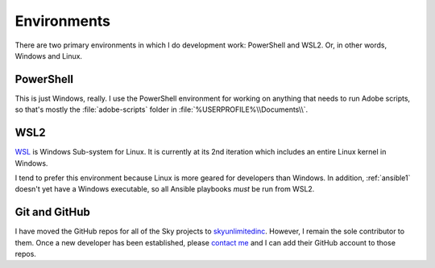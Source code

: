 Environments
============

There are two primary environments in which I do development work:
PowerShell and WSL2. Or, in other words, Windows and Linux.

PowerShell
----------

This is just Windows, really. I use the PowerShell environment for
working on anything that needs to run Adobe scripts, so that's mostly
the :file:`adobe-scripts` folder in :file:`%USERPROFILE%\\Documents\\`.

WSL2
----

`WSL <https://docs.microsoft.com/en-us/windows/wsl/>`__ is Windows
Sub-system for Linux. It is currently at its 2nd iteration which
includes an entire Linux kernel in Windows.

I tend to prefer this environment because Linux is more geared for
developers than Windows. In addition, :ref:`ansible1` doesn't
yet have a Windows executable, so all Ansible playbooks *must* be run
from WSL2.

Git and GitHub
--------------

I have moved the GitHub repos for all of the Sky projects to
`skyunlimitedinc <https://github.com/skyunlimitedinc>`__. However, I
remain the sole contributor to them. Once a new developer has been
established, please `contact me <contact-me.html>`__ and I can add their
GitHub account to those repos.
